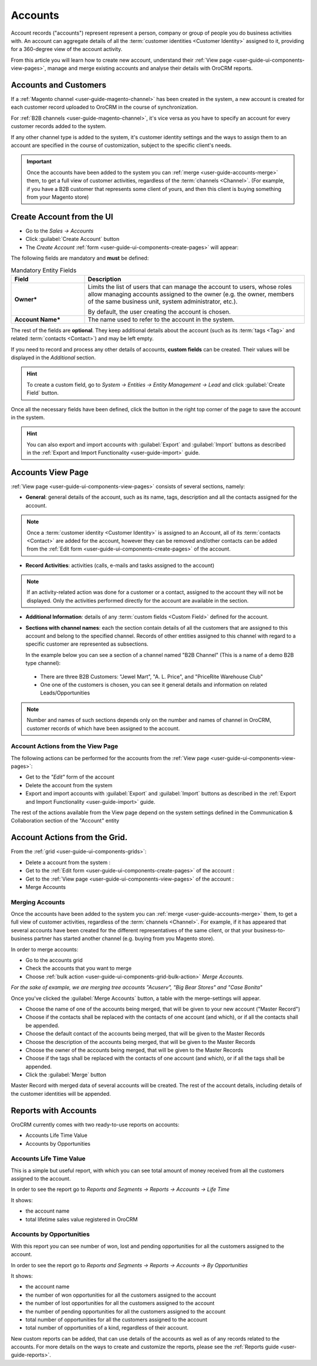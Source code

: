 .. _user-guide-accounts:

Accounts
========

Account records ("accounts") represent  represent a person, company or group of people you do business activities with. 
An account can aggregate details of all the :term:`customer identities <Customer Identity>` assigned to it, providing for 
a 360-degree view of the account activity. 

From this article you will learn how to create new account, understand 
their :ref:`View page <user-guide-ui-components-view-pages>`, manage and merge existing accounts and analyse their  
details with OroCRM reports.

Accounts and Customers
----------------------

If a :ref:`Magento channel <user-guide-magento-channel>` has been created in the system, a new account is created for
each customer record uploaded to OroCRM in the course of synchronization.

For :ref:`B2B channels <user-guide-magento-channel>`, it's vice versa as you have to specify an account for every 
customer records added to the system.

If any other channel type is added to the system, it's customer identity settings and the ways to assign them to an
account are specified in the course of customization, subject to the specific client's needs.

.. important::

    Once the accounts have been added to the system you can :ref:`merge <user-guide-accounts-merge>` them, to get a full
    view of customer activities, regardless of the :term:`channels <Channel>`. (For example, if you have a B2B customer
    that represents some client of yours, and then this client is buying something from your Magento store)


.. _user-guide-accounts-create:

Create Account from the UI
--------------------------

- Go to the *Sales → Accounts*

- Click :guilabel:`Create Account` button

- The *Create Account* :ref:`form <user-guide-ui-components-create-pages>` will appear:

.. image:: ./img/accounts/accounts_create.png

The following fields are mandatory and **must** be defined:

.. csv-table:: Mandatory Entity Fields
  :header: "Field", "Description"
  :widths: 10, 30

  "**Owner***","Limits the list of users that can manage the account to users, whose roles allow managing 
  accounts assigned to the owner (e.g. the owner, members of the same business unit, system administrator, etc.).
  
  By default, the user creating the account is chosen."
  "**Account Name***","The name used to refer to the account in the system."

The rest of the fields are **optional**. They keep additional details about the account (such as its :term:`tags <Tag>`
and related :term:`contacts <Contact>`) and may be left empty.

If you need to record and process any other details of accounts, **custom fields** can be created. Their values will 
be displayed in the *Additional* section.

.. hint::

    To create a custom field, go to *System → Entities → Entity Management → Lead* and click :guilabel:`Create Field`
    button.
  
Once all the necessary fields have been defined, click the button in the right top corner of the page to save the 
account in the system.

.. hint::

    You can also export and import accounts with :guilabel:`Export` and :guilabel:`Import` buttons as described in 
    the :ref:`Export and Import Functionality <user-guide-import>` guide. 

Accounts View Page
------------------

:ref:`View page <user-guide-ui-components-view-pages>` consists of several sections, namely:

- **General**: general details of the account, such as its name, tags, description and all the contacts assigned for the
  account. 

.. image:: ./img/accounts/accounts_view_general.png

.. note::

    Once a :term:`customer identity <Customer Identity>` is assigned to an Account, all of its 
    :term:`contacts <Contact>` are added for the account, however they can be removed and/other contacts can be added
    from the :ref:`Edit form <user-guide-ui-components-create-pages>` of the account.

- **Record Activities**: activities (calls, e-mails and tasks assigned to the account)

.. image:: ./img/accounts/accounts_view_activities.png

.. note::
    
    If an activity-related action was done for a customer or a contact, assigned to the account they will not be 
    displayed. Only the activities performed directly for the account are available in the section.

- **Additional Information**: details of any :term:`custom fields <Custom Field>` defined for the account.

- **Sections with channel names**: each the section contain details of all the customers that are assigned to this 
  account and belong to the specified channel. Records of other entities assigned to this channel with regard to a
  specific customer are represented as subsections.
  
  In the example below you can see a section of a channel named "B2B Channel" (This is a name of a demo B2B 
  type channel):
  
 - There are three B2B Customers: "Jewel Mart", "A. L. Price", and "PriceRite Warehouse Club"

 - One one of the customers is chosen, you can see it general details and information on related Leads/Opportunities
 
.. image:: ./img/accounts/accounts_view_channels.png

.. note::

    Number and names of such sections depends only on the number and names of channel in OroCRM, customer records of 
    which have been assigned to the account.

.. _user-guide-accounts-actions:

Account Actions from the View Page
^^^^^^^^^^^^^^^^^^^^^^^^^^^^^^^^^^

The following actions can be performed for the accounts from the :ref:`View page <user-guide-ui-components-view-pages>`:
  
- Get to the *"Edit"* form of the account

- Delete the account from the system 

- Export and import accounts with :guilabel:`Export` and :guilabel:`Import` buttons as described in 
  the :ref:`Export and Import Functionality <user-guide-import>` guide. 

The rest of the actions available from the View page depend on the system settings defined in the Communication & 
Collaboration section of the "Account" entity

.. image:: ./img/accounts/accounts_view_actions.png


Account Actions from the Grid. 
------------------------------

From the :ref:`grid <user-guide-ui-components-grids>`:

.. image:: ./img/accounts/accounts_grid.png

- Delete a account from the system : |IcDelete|
  
- Get to the :ref:`Edit form <user-guide-ui-components-create-pages>` of the account : |IcEdit|
  
- Get to the :ref:`View page <user-guide-ui-components-view-pages>` of the account : |IcView| 

- Merge Accounts


.. _user-guide-accounts-merge:

Merging Accounts
^^^^^^^^^^^^^^^^

Once the accounts have been added to the system you can :ref:`merge <user-guide-accounts-merge>` them, to get a full
view of customer activities, regardless of the :term:`channels <Channel>`. For example, if it has appeared that several
accounts have been created for the different representatives of the same client, or that your business-to-business 
partner has started another channel (e.g. buying from you Magento store).

In order to merge accounts:

- Go to the accounts grid

- Check the accounts that you want to merge

- Choose :ref:`bulk action <user-guide-ui-components-grid-bulk-action>` *Merge Accounts*.

*For the sake of example, we are merging tree accounts "Acuserv", "Big Bear Stores" and "Case Bonita"*

.. image:: ./img/accounts/accounts_merge_01.png

Once you've clicked the :guilabel:`Merge Accounts` button, a table with the merge-settings will appear.

.. image:: ./img/accounts/accounts_merge_02.png

- Choose the name of one of the accounts being merged, that will be given to your new account ("Master Record")

- Choose if the contacts shall be replaced with the contacts of one account (and which), or if all the contacts shall be
  appended.

- Choose the default contact of the accounts being merged, that will be given to the Master Records

- Choose the description of the accounts being merged, that will be given to the Master Records

- Choose the owner of the accounts being merged, that will be given to the Master Records 

- Choose if the tags shall be replaced with the contacts of one account (and which), or if all the tags shall be 
  appended.

- Click the :guilabel:`Merge` button
  
Master Record with merged data of several accounts will be created. The rest of the account details, including details 
of the customer identities will be appended.


      
.. _user-guide-accounts-reports:

Reports with Accounts
---------------------

OroCRM currently comes with two ready-to-use reports on accounts:

- Accounts Life Time Value 

- Accounts by Opportunities

 
Accounts Life Time Value 
^^^^^^^^^^^^^^^^^^^^^^^^

This is a simple but useful report, with which you can see total amount of money received from all the customers 
assigned to the account. 

In order to see the report go to *Reports and Segments → Reports → Accounts → Life Time*

It shows:

- the account name 

- total lifetime sales value registered in OroCRM

.. image:: ./img/accounts/accounts_report_by_lifetime.png


Accounts by Opportunities
^^^^^^^^^^^^^^^^^^^^^^^^^

With this report you can see number of won, lost and pending opportunities for all the customers assigned to the 
account. 

In order to see the report go to *Reports and Segments → Reports → Accounts → By Opportunities*

It shows:

- the account name 

- the number of won opportunities for all the customers assigned to the account

- the number of lost opportunities for all the customers assigned to the account

- the number of pending opportunities for all the customers assigned to the account

- total number of opportunities for all the customers assigned to the account

- total number of opportunities of a kind, regardless of their account.

.. image:: ./img/accounts/accounts_report_by_opportunity.png 


New custom reports can be added, that can use details of the accounts as well as of any records related to the accounts. 
For more details on the ways to create and customize the reports,  please see the 
:ref:`Reports guide <user-guide-reports>`.





.. |BCrLOwnerClear| image:: ./img/buttons/BCrLOwnerClear.png
   :align: middle

.. |Bdropdown| image:: ./img/buttons/Bdropdown.png
   :align: middle

.. |BGotoPage| image:: ./img/buttons/BGotoPage.png
   :align: middle

.. |Bplus| image:: ./img/buttons/Bplus.png
   :align: middle

.. |IcDelete| image:: ./img/buttons/IcDelete.png
   :align: middle

.. |IcEdit| image:: ./img/buttons/IcEdit.png
   :align: middle

.. |IcView| image:: ./img/buttons/IcView.png
   :align: middle

